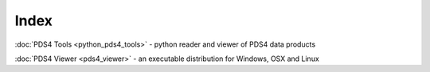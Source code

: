 .. _index:

.. raw:: html

   <div style="visibility: hidden;">

Index
=====

.. raw:: html

   </div>

:doc:`PDS4 Tools <python_pds4_tools>` - python reader and viewer of PDS4 data products

:doc:`PDS4 Viewer <pds4_viewer>` - an executable distribution for Windows, OSX and Linux
